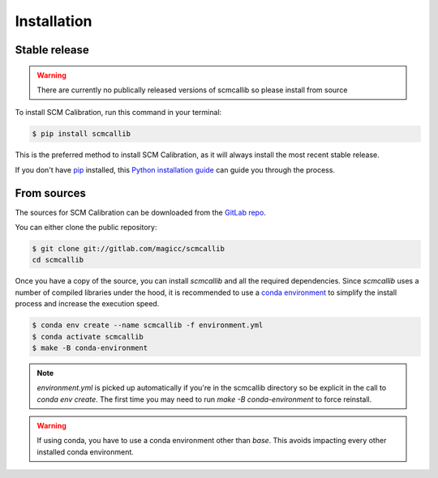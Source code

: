 .. highlight:: shell

============
Installation
============


Stable release
--------------

.. warning::

    There are currently no publically released versions of scmcallib so please install from source

To install SCM Calibration, run this command in your terminal:

.. code-block:: console

    $ pip install scmcallib

This is the preferred method to install SCM Calibration, as it will always install the most recent stable release.

If you don't have `pip`_ installed, this `Python installation guide`_ can guide
you through the process.

.. _pip: https://pip.pypa.io
.. _Python installation guide: http://docs.python-guide.org/en/latest/starting/installation/


From sources
------------

The sources for SCM Calibration can be downloaded from the `GitLab repo`_.

You can either clone the public repository:

.. code-block:: console

    $ git clone git://gitlab.com/magicc/scmcallib
    cd scmcallib

Once you have a copy of the source, you can install `scmcallib` and all the required dependencies. Since `scmcallib`
uses a number of compiled libraries under the hood, it is recommended to use a `conda environment`_ to simplify the
install process and increase the execution speed.

.. code-block:: console

    $ conda env create --name scmcallib -f environment.yml
    $ conda activate scmcallib
    $ make -B conda-environment


.. note::

    `environment.yml` is picked up automatically if you're in the scmcallib directory so be explicit in the call to `conda env create`. The first time you may need to run `make -B conda-environment` to force reinstall.


.. warning::

    If using conda, you have to use a conda environment other than `base`.
    This avoids impacting every other installed conda environment.

.. _Conda environment: https://conda.io/docs/user-guide/tasks/manage-environments.html
.. _GitLab repo: https://gitlab.com/magicc/scmcallib
.. _tarball: https://gitlab.com/magicc/scmcallib/tarball/master
